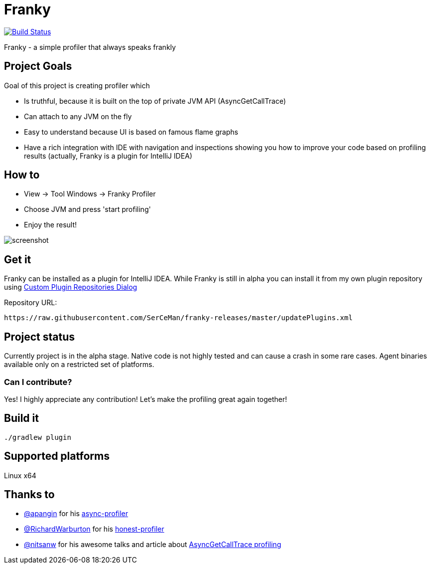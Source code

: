 = Franky

image:https://travis-ci.org/SerCeMan/franky.svg?branch=master["Build Status", link="https://travis-ci.org/SerCeMan/franky"]

Franky - a simple profiler that always speaks frankly

== Project Goals

Goal of this project is creating profiler which

 * Is truthful, because it is built on the top of private JVM API (AsyncGetCallTrace)
 * Can attach to any JVM on the fly
 * Easy to understand because UI is based on famous flame graphs
 * Have a rich integration with IDE with navigation and inspections showing you how to improve your code based on profiling results (actually, Franky is a plugin for IntelliJ IDEA)

== How to

 * View -> Tool Windows -> Franky Profiler
 * Choose JVM and press 'start profiling'
 * Enjoy the result!

image::screenshot.png[]

== Get it

Franky can be installed as a plugin for IntelliJ IDEA. While Franky is still in alpha you can install it from my own plugin repository using https://www.jetbrains.com/help/idea/2016.1/custom-plugin-repositories-dialog.html[Custom Plugin Repositories Dialog] 

Repository URL:
[source,bash]
----
https://raw.githubusercontent.com/SerCeMan/franky-releases/master/updatePlugins.xml
----

== Project status

Currently project is in the alpha stage. Native code is not highly tested and can cause a crash in some rare cases. Agent binaries available only on a restricted set of platforms. 

=== Can I contribute?

Yes! I highly appreciate any contribution! Let's make the profiling great again together! 

== Build it

[source,bash]
----
./gradlew plugin
----

== Supported platforms

Linux x64

== Thanks to

* https://github.com/apangin[@apangin] for his https://github.com/apangin/async-profiler[async-profiler]
* https://github.com/RichardWarburton[@RichardWarburton] for his https://github.com/RichardWarburton/honest-profiler[honest-profiler]
* https://github.com/nitsanw[@nitsanw] for his awesome talks and article about http://psy-lob-saw.blogspot.ru/2016/06/the-pros-and-cons-of-agct.html[AsyncGetCallTrace profiling] 

